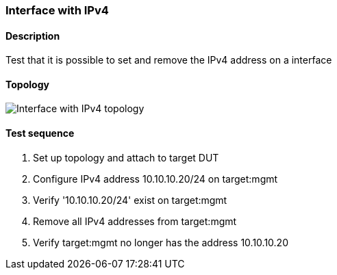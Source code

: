 === Interface with IPv4
==== Description
Test that it is possible to set and remove the IPv4 address on a interface

==== Topology
ifdef::topdoc[]
image::../../test/case/ietf_interfaces/ipv4_address/topology.png[Interface with IPv4 topology]
endif::topdoc[]
ifndef::topdoc[]
ifdef::testgroup[]
image::ipv4_address/topology.png[Interface with IPv4 topology]
endif::testgroup[]
ifndef::testgroup[]
image::topology.png[Interface with IPv4 topology]
endif::testgroup[]
endif::topdoc[]
==== Test sequence
. Set up topology and attach to target DUT
. Configure IPv4 address 10.10.10.20/24 on target:mgmt
. Verify '10.10.10.20/24' exist on target:mgmt
. Remove all IPv4 addresses from target:mgmt
. Verify target:mgmt no longer has the address 10.10.10.20


<<<


